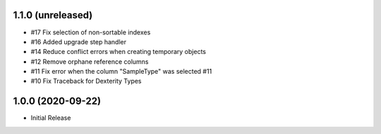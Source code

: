1.1.0 (unreleased)
------------------

- #17 Fix selection of non-sortable indexes
- #16 Added upgrade step handler
- #14 Reduce conflict errors when creating temporary objects
- #12 Remove orphane reference columns
- #11 Fix error when the column "SampleType" was selected #11
- #10 Fix Traceback for Dexterity Types



1.0.0 (2020-09-22)
------------------

- Initial Release
